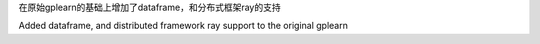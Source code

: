 
在原始gplearn的基础上增加了dataframe，和分布式框架ray的支持  

Added dataframe, and distributed framework ray support to the original gplearn

